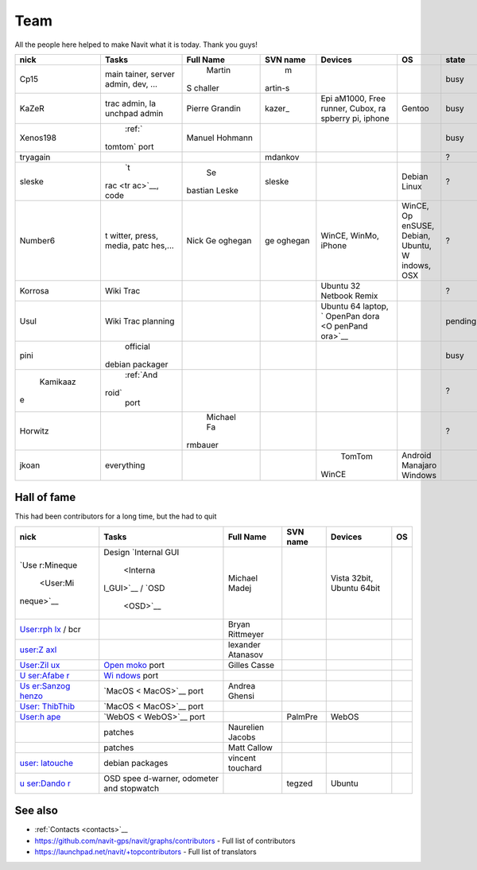 .. _team:

Team
====

All the people here helped to make Navit what it is today. Thank you
guys!

+---------+-----------+---------+---------+--------+---------+---------+
| nick    | Tasks     | Full    | SVN     | Devices| OS      | state   |
|         |           | Name    | name    |        |         |         |
+=========+===========+=========+=========+========+=========+=========+
| Cp15    | main      | Martin  | m       |        |         | busy    |
|         | tainer,   |S        |artin-s  |        |         |         |
|         | server    |challer  |         |        |         |         |
|         | admin,    |         |         |        |         |         |
|         | dev, ...  |         |         |        |         |         |
+---------+-----------+---------+---------+--------+---------+---------+
| KaZeR   | trac      | Pierre  | kazer\_ | Epi    | Gentoo  | busy    |
|         | admin,    | Grandin |         | aM1000,|         |         |
|         | la        |         |         | Free   |         |         |
|         | unchpad   |         |         | runner,|         |         |
|         | admin     |         |         | Cubox, |         |         |
|         |           |         |         | ra     |         |         |
|         |           |         |         | spberry|         |         |
|         |           |         |         | pi,    |         |         |
|         |           |         |         | iphone |         |         |
+---------+-----------+---------+---------+--------+---------+---------+
|Xenos198 | :ref:`    | Manuel  |         |        |         | busy    |
|         |tomtom`    | Hohmann |         |        |         |         |
|         |port       |         |         |        |         |         |
+---------+-----------+---------+---------+--------+---------+---------+
| tryagain|           |         | mdankov |        |         | ?       |
+---------+-----------+---------+---------+--------+---------+---------+
| sleske  | `t        | Se      | sleske  |        | Debian  | ?       |
|         |rac <tr    |bastian  |         |        | Linux   |         |
|         |ac>`__,    |Leske    |         |        |         |         |
|         |code       |         |         |        |         |         |
|         |           |         |         |        |         |         |
+---------+-----------+---------+---------+--------+---------+---------+
| Number6 | t         | Nick    | ge      | WinCE, | WinCE,  | ?       |
|         | witter,   | Ge      | oghegan | WinMo, | Op      |         |
|         | press,    | oghegan |         | iPhone | enSUSE, |         |
|         | media,    |         |         |        | Debian, |         |
|         | patc      |         |         |        | Ubuntu, |         |
|         | hes,...   |         |         |        | W       |         |
|         |           |         |         |        | indows, |         |
|         |           |         |         |        | OSX     |         |
+---------+-----------+---------+---------+--------+---------+---------+
| Korrosa | Wiki      |         |         | Ubuntu |         | ?       |
|         | Trac      |         |         | 32     |         |         |
|         |           |         |         | Netbook|         |         |
|         |           |         |         | Remix  |         |         |
+---------+-----------+---------+---------+--------+---------+---------+
| Usul    | Wiki      |         |         | Ubuntu |         | pending |
|         | Trac      |         |         | 64     |         |         |
|         | planning  |         |         | laptop,|         |         |
|         |           |         |         | `      |         |         |
|         |           |         |         | OpenPan|         |         |
|         |           |         |         | dora <O|         |         |
|         |           |         |         | penPand|         |         |
|         |           |         |         | ora>`__|         |         |
+---------+-----------+---------+---------+--------+---------+---------+
| pini    | official  |         |         |        |         | busy    |
|         |debian     |         |         |        |         |         |
|         |packager   |         |         |        |         |         |
+---------+-----------+---------+---------+--------+---------+---------+
| Kamikaaz| :ref:`And |         |         |        |         | ?       |
|e        |roid`      |         |         |        |         |         |
|         | port      |         |         |        |         |         |
+---------+-----------+---------+---------+--------+---------+---------+
| Horwitz |           | Michael |         |        |         | ?       |
|         |           | Fa      |         |        |         |         |
|         |           |rmbauer  |         |        |         |         |
+---------+-----------+---------+---------+--------+---------+---------+
| jkoan   | everything|         |         | TomTom |Android  |         |
|         |           |         |         |WinCE   |Manajaro |         |
|         |           |         |         |        |Windows  |         |
|         |           |         |         |        |         |         |
|         |           |         |         |        |         |         |
+---------+-----------+---------+---------+--------+---------+---------+

.. _hall_of_fame:

Hall of fame
------------

This had been contributors for a long time, but the had to quit

+-----------+-----------+-----------+----------+-----------+----+
| nick      | Tasks     | Full Name | SVN name | Devices   | OS |
+===========+===========+===========+==========+===========+====+
| `Use      | Design    | Michael   |          | Vista     |    |
| r:Mineque | `Internal | Madej     |          | 32bit,    |    |
|  <User:Mi | GUI       |           |          | Ubuntu    |    |
| neque>`__ |  <Interna |           |          | 64bit     |    |
|           | l_GUI>`__ |           |          |           |    |
|           | /         |           |          |           |    |
|           | `OSD      |           |          |           |    |
|           |  <OSD>`__ |           |          |           |    |
+-----------+-----------+-----------+----------+-----------+----+
| `User:rph |           | Bryan     |          |           |    |
| lx <User: |           | Rittmeyer |          |           |    |
| rphlx>`__ |           |           |          |           |    |
| / bcr     |           |           |          |           |    |
+-----------+-----------+-----------+----------+-----------+----+
| `user:Z   |           | lexander  |          |           |    |
| axl <user |           | Atanasov  |          |           |    |
| :Zaxl>`__ |           |           |          |           |    |
+-----------+-----------+-----------+----------+-----------+----+
| `User:Zil | \ `Open   | Gilles    |          |           |    |
| ux <User: | moko <Ope | Casse     |          |           |    |
| Zilux>`__ | nmoko>`__ |           |          |           |    |
|           | port      |           |          |           |    |
+-----------+-----------+-----------+----------+-----------+----+
| `U        | `Wi       |           |          |           |    |
| ser:Afabe | ndows <Wi |           |          |           |    |
| r <User:A | ndows>`__ |           |          |           |    |
| faber>`__ | port      |           |          |           |    |
+-----------+-----------+-----------+----------+-----------+----+
| `Us       | `MacOS <  | Andrea    |          |           |    |
| er:Sanzog | MacOS>`__ | Ghensi    |          |           |    |
| henzo <Us | port      |           |          |           |    |
| er:Sanzog |           |           |          |           |    |
| henzo>`__ |           |           |          |           |    |
+-----------+-----------+-----------+----------+-----------+----+
| `User:    | `MacOS <  |           |          |           |    |
| ThibThib  | MacOS>`__ |           |          |           |    |
| <User:Thi | port      |           |          |           |    |
| bThib>`__ |           |           |          |           |    |
+-----------+-----------+-----------+----------+-----------+----+
| `User:h   | `WebOS <  |           | PalmPre  | WebOS     |    |
| ape <User | WebOS>`__ |           |          |           |    |
| :hape>`__ | port      |           |          |           |    |
+-----------+-----------+-----------+----------+-----------+----+
|           | patches   | Naurelien |          |           |    |
|           |           | Jacobs    |          |           |    |
+-----------+-----------+-----------+----------+-----------+----+
|           | patches   | Matt      |          |           |    |
|           |           | Callow    |          |           |    |
+-----------+-----------+-----------+----------+-----------+----+
| `user:    | debian    | vincent   |          |           |    |
| latouche  | packages  | touchard  |          |           |    |
| <user:lat |           |           |          |           |    |
| ouche>`__ |           |           |          |           |    |
+-----------+-----------+-----------+----------+-----------+----+
| `u        | OSD       |           | tegzed   | Ubuntu    |    |
| ser:Dando | spee      |           |          |           |    |
| r <user:D | d-warner, |           |          |           |    |
| andor>`__ | odometer  |           |          |           |    |
|           | and       |           |          |           |    |
|           | stopwatch |           |          |           |    |
+-----------+-----------+-----------+----------+-----------+----+

See also
--------

-  :ref:`Contacts <contacts>`__
-  https://github.com/navit-gps/navit/graphs/contributors - Full list of
   contributors
-  https://launchpad.net/navit/+topcontributors - Full list of
   translators
